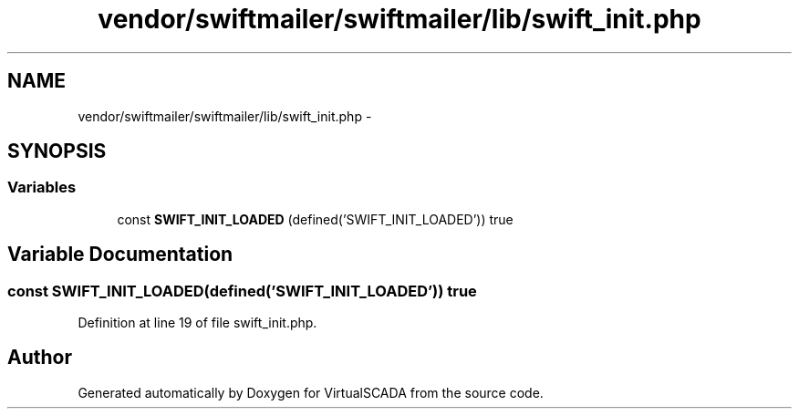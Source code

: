.TH "vendor/swiftmailer/swiftmailer/lib/swift_init.php" 3 "Tue Apr 14 2015" "Version 1.0" "VirtualSCADA" \" -*- nroff -*-
.ad l
.nh
.SH NAME
vendor/swiftmailer/swiftmailer/lib/swift_init.php \- 
.SH SYNOPSIS
.br
.PP
.SS "Variables"

.in +1c
.ti -1c
.RI "const \fBSWIFT_INIT_LOADED\fP (defined('SWIFT_INIT_LOADED')) true"
.br
.in -1c
.SH "Variable Documentation"
.PP 
.SS "const SWIFT_INIT_LOADED(defined('SWIFT_INIT_LOADED')) true"

.PP
Definition at line 19 of file swift_init\&.php\&.
.SH "Author"
.PP 
Generated automatically by Doxygen for VirtualSCADA from the source code\&.
